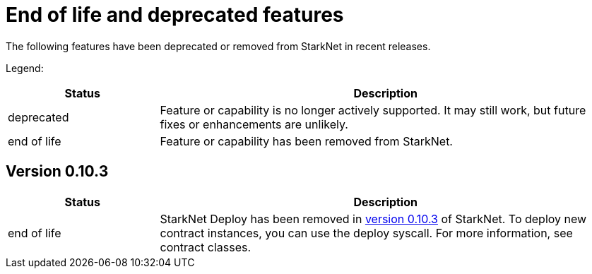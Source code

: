 [id="eol"]
= End of life and deprecated features

The following features have been deprecated or removed from StarkNet in recent releases.

Legend:

[cols="1,3"]
|===
|Status|Description 

|deprecated|Feature or capability is no longer actively supported. It may still work, but future fixes or enhancements are unlikely. 
|end of life|Feature or capability has been removed from StarkNet. 
|===


== Version 0.10.3 

[cols="1,3"]
|===
|Status|Description 

|end of life|StarkNet Deploy has been removed in xref:version_notes/#versions[version 0.10.3] of StarkNet. To deploy new contract instances, you can use the deploy syscall. For more information, see contract classes. 
|===
